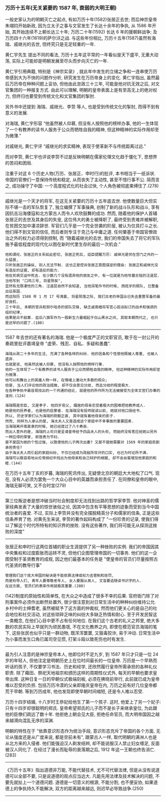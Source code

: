 
*** 万历十五年(无关紧要的 1587 年, 衰弱的大明王朝)

一般史家认为的明朝灭亡之起点, 有如万历十年(1582)张居正去世;
而后神宗皇帝朱翊钧开始新政, 因为立太子之事与文官发生了长达十余年的争执, 从 1586 年开始, 其开始连续不上朝长达三十年;
万历二十年(1592) 长达 6 年的援朝鲜战争; 及万历四十六年(1619)的萨尔浒之战.
与这些年份相比, 万历十五年(1587)虽然有海瑞、戚继光的去世, 但终究只是无足轻重的一年.

黄仁宇先生 提出不同的看法, 万历十五年这平常的一年看似是天下盛平, 无重大动荡, 实际上可能却是明朝发展至尽头而步向灭亡的一年.

黄仁宇引用典籍, 特别是《神宗实录》, 就此年中发生的立储之争和一连串使万历帝感到大为不快的问题作分析, 研究发生在万历帝身上的变化.
黄仁宇指出, 虽然最后万历帝在种种问题上妥协, 但他由此怠政三十三年, 可能是他对抗无效之后, 对文官集团的一种报复方式.
由此可以理解, 明朝的皇帝表面上是有至高无上的绝对权力, 但终归也要受到传统文化和文官集团的掣肘.

另外书中还提到 海瑞、戚继光、李贽 等人, 也是受到传统文化的掣肘, 而得不到有意义的发展.

对海瑞, 黄仁宇形容 “他虽然被人仰慕, 但没有人按照他的榜样办事, 他的一生体现了一个有教养的读书人服务于公众而牺牲自我的精神, 但这种精神的实际作用却至为微薄.”

对戚继光, 黄仁宇评 “戚继光的求实精神, 表现于使革新不与传统距离过远.”

而对李贽, 黄仁宇也评说李贽不过是反映明朝在儒家伦理文化趋于僵化下, 思想界的苦闷和困局.


注重于对这 6 个历史人物(万历、张居正、申时行)的批评, 本书相当于一纸诉状. 帝国的官僚们一意保持传统和稳定, 从而丧失了主动性, 甚至不惜行事不公. 简而言之, 成功操守了中国: 一个高度程式化的社会过快, 个人角色被彻底束缚住了.(278)

-----

戚继光是一个天才的将军, 在这无关紧要的万历十五年底去世. 他使数量巨大但实际不堪一击的军队恢复了, 独立编撰了军事操典, 创制了新的战斗队形和战斗, 享有因抗击沿海倭寇和北方蒙古人而令人欢欣鼓舞的成功. 然而, 随着他的保护人首辅张居正的去世及其身后的失宠, 这位伟大的勇士被降职了, 最终受到责难并被解职, 在贫困交加中凄凉辞世. 军官们几乎是一个完全世袭的阶层, 被认为仅具打斗之长. 他们得不到文官的信任, 而后者则专注于克己与中庸之道. 任何肇基于帝国官僚政治之外的权力必须得到控制, 而 “随着戚继光的去世, 我们的帝国失去了将它的军队施予最低程度的现代化以图在新时代里生存的最后一次机会.”

: 他和谭纶、张居正的关系如此密切, 张居正死后, 廷臣提醒万历: 戚继光是伏在宫门之外的一头猛兽, 
: 只听张居正的操纵, 别人无法节制. 这也正是控诉张居正意图谋逆的理由: 张居正和戚继光没有造反的证据, 却有造反的能力.
: 他在贫病交迫中死去. 在少数几个没有遗弃他的朋友之中, 有一位就是为他写墓志铭的汪道昆. 当他写到 "口鸡三号, 将星殒矣", 
: 显然有无限凄怆的三角. 汪道昆自然不会知道, 当他润笔作书的时候, 西班牙的舰队, 已整备出征英国. 
: 而这阳历 1588 年 1 月 17 号清晨, 将星陨落之际, 我们古老的帝国业已失去重整军备的最好良机.
: 三十年后, 本朝的官兵和努尔哈赤的部队交锋, 缺乏戚南塘将军苦心孤诣拟订的战术和强调的组织纪律, 
: 结果是众不敌寡. 兹后八旗军作为一股新生力量崛起于白山黑水之间, 其取本朝而代之, 也只是迟早的问题了.(180)

-----

1587 年去世的还有著名的海瑞. 他是一个极度严正的文职官员, 敢于在一封公开的奏疏里批评嘉靖皇帝 "虚荣、残忍、自私、多疑和愚蠢".

: 海瑞从政二十多年的生活, 充满了各种各样的纠纷. 他的信条和个性使他既被人尊重, 也被人遗弃. 
: 也就是说, 他虽然这被人仰慕, 但没有人按照他的榜样行事. 
: 他的一生体现了一个有教养的读书人服务于公众而牺牲自我的精神, 但这种精神的实际作用却至为微薄.
: 他可以和舞台上的英雄人物一样, 在情绪上激动大多数的观众;
: 但是, 当人们评论他的政治措施, 却不仅会意见分歧, 而且分歧的程度极大.
: 在各种争执中最容易找出的一个共通的结论, 就是他的所作所为无法被接受为全体文官们办事的准则.(124)
: 
: 海瑞既是忠臣, 又是孝子. 他四岁丧父, 孀居的母亲忍受着极大的困难把他教养成人.
: 她是他的抚养者, 也是他的启蒙者. 在海瑞没有投师就读以前, 她就对他口授经书.
: 所以, 历史学家们认为海瑞的刚毅正直, 其中就有着他母亲的影子.
: 然而, 同样为人承认的是, 海太夫人又是造成这个家庭中不幸事故的重要因素.
: 当海瑞离开南直隶的时候, 她已经度过了八十寿辰.
: 而出人意外的是, 海瑞的上司只是呈请皇帝给予四品夫人的头衔, 而始终没有答应给她以另外一种应得的荣誉, 即旌表为节妇.
: 是不是因为她的个性过强, 以致使他的儿子两次出妻? 又是不是她需要对 1569 年的家庭悲剧承担责任?
: 由于海太夫人而引起的家庭纠纷, 不仅已经成为政敌所攻讦的口实, 也已为时论所不满.
: 海瑞可以极容易地从伦常纲纪中找出为他母亲和自己辩护的根据, 却不会丝毫增加他家庭的和睦.(144)

在万历十五年丁亥的岁暮, 海瑞的死讯传出, 无疑使北京的朝廷大大地松了口气. 现在, 没有人必须为罢免一个大众心目中的英雄而承担责任了. 在同僚和皇帝的眼中, 海瑞无聊可笑, 又不合时宜(279)

-----

第三位叛逆者是想冲破当时社会制度却无法找到出路的哲学家李贽. 他对神圣的儒家经典发表了大量的惊世骇俗之论, 因其中包含有平等思想的迹象而受到当今中国统治者的喜爱. 不过, 实际上李贽并没有完全摆脱精英分子和儒家的信条, 正是这些信条养育了他. 对黄先生来说, 李贽的著作起码构成了 "一份珍贵的记录, 使我们得以了解这个时代所特有的知识界的挫败. 没有这些著作, 我们将可能无从探测这挫败的深度"

-----

张居正和申时行这两位首辅的职业生涯提供了另一种挫败的实例. 我们的帝国因其中央集权和过度膨胀而运转不灵, 但他们企图管理帝国的一切事务. 他们的这一企图受制于圣贤教育的成规, 因之他们最基本的任务是 "使皇帝的官员们尽量按照古代圣贤的教导行事"

: 管理我们这个庞大帝国的秘诀是不能依靠法律或权力去管制和惩罚, 
: 而是劝导人们, 青年人要尊敬老年人, 女人要服从男人, 文盲要追随读书识字的人.
: 在这方面, 官员们的表率作用就极其重要.(280)

(142)制度的原始性和简单性, 在大众之中造成了很多不幸的后果. 官府衙门除了对刑事案件必须作出断然处置外, 很少很注意到对日常生活中的种种纠纷维持公允. 乡村中的士绅耆老, 虽然被赋予了这方面的仲裁权, 然而他们更关心的是自己的社会地位和社交活动, 对这些琐碎乏味的纠纷大多缺乏热情和耐心. 至于开发民智这一类概念, 在他们心目中更不占有任何地位. 在我们这个古老的礼义之邦里, 绝大多数的农民实际上早就列为顽民愚氓, 不在文化教养之内, 即使在模范官员海瑞的笔下, 这些张民也似乎只是一群动物, 既浑浑噩噩, 又狠毒狡诈, 易于冲动. 日常生活中为小事而发生口角已属司空见惯, 打架斗殴以致死伤也时有发生.

-----

最为引人注意的是神宗皇帝本人, 他即位时不足九岁, 到 1587 年只才只是一位 24 岁的年轻人, 但他注定是明朝历史上在位时间最长的一位皇帝. 万历是一个早熟而听话的孩子, 不仅要学习书法、历史和经学, 还欣然履行皇帝所需承担的各种礼仪职责. 除了藉田、祭祀天地祖宗和颁历这样的周期性仪式外, 每天的早朝也要求皇帝出席. 这种日复一日的早朝仪式极端刻板, 必须在拂晓前举行, 此前就已成为皇帝难以忍受的负担. 包括万历冷漠的父亲即隆庆皇帝在内, 万历之前有好几位皇帝都荒于早朝. 等到万历成年, 他也发现即使早朝时间缩短, 还是令人难以忍受.

万历十四岁结婚, 十八岁时王恭妃给他生了第一个孩子. 这时, 他爱上了另一个妃子: 只有十四岁却很聪明的郑氏. 皇帝希望郑氏的儿子而不是长子来继承皇位, 为此跟他的臣僚们疏远了数十年. 他拒绝上朝会见大臣, 拒绝任命官员, 而大明帝国因之越来越滑向混乱无序的深渊.

明朝的特性在于 "依靠意识形态作为统治手段, 意识形态充斥了帝国的各个方面, 无论从强度还是从广度来说, 都是空前未有", 跟蒙古人一样, 取代明朝的满洲人也是从北方来的入侵者. 他们能强迫汉人剃发结辫, 却不能说服汉人禁止妇女缠足, 反面被汉人同化了. 在经过了漫长而耻辱的衰落期之后, 1912 年这一王朝也终告消亡.(283)

-----

《万历十五年》指出道德非万能, 不能代替技术, 尤不可代替法律, 但是从没有说道德可以全部不要, 只是说道德的观点应当远大. 凡能先用法律及技术解决的问题, 不要先就扯上一个道德问题. 道德是一切意义的根源, 不能分割, 也不便妥协, 如果道德上的争执持久不能解决, 双方的距离越来越远, 则迟早必导致战争.(250)

-----
